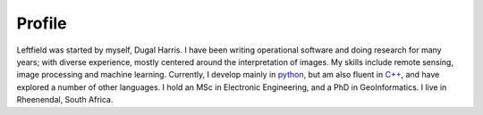 Profile
=======

.. image:: _static/profile.jpg
   :align: left
   :height: 200
   :width: 200

Leftfield was started by myself, Dugal Harris.  I have been writing operational software and doing research for many years; with diverse experience, mostly centered around the interpretation of images.  My skills include remote sensing, image processing and machine learning.  Currently, I develop mainly in `python <https://www.python.org/>`_, but am also fluent in `C++ <https://en.wikipedia.org/wiki/C%2B%2B>`_, and have explored a number of other languages.  I hold an MSc in Electronic Engineering, and a PhD in GeoInformatics.  I live in Rheenendal, South Africa.
